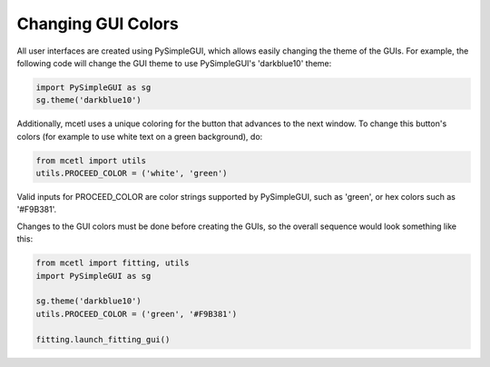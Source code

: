 ===================
Changing GUI Colors
===================

All user interfaces are created using PySimpleGUI, which allows easily changing the theme of the GUIs.
For example, the following code will change the GUI theme to use PySimpleGUI's 'darkblue10' theme:

.. code-block:: python

    import PySimpleGUI as sg
    sg.theme('darkblue10')


Additionally, mcetl uses a unique coloring for the button that advances to the next window.
To change this button's colors (for example to use white text on a green background), do:

.. code-block:: python

    from mcetl import utils
    utils.PROCEED_COLOR = ('white', 'green')


Valid inputs for PROCEED_COLOR are color strings supported by PySimpleGUI, such as 'green',
or hex colors such as '#F9B381'.

Changes to the GUI colors must be done before creating the GUIs, so the overall sequence
would look something like this:

.. code-block:: python

    from mcetl import fitting, utils
    import PySimpleGUI as sg

    sg.theme('darkblue10')
    utils.PROCEED_COLOR = ('green', '#F9B381')

    fitting.launch_fitting_gui()
